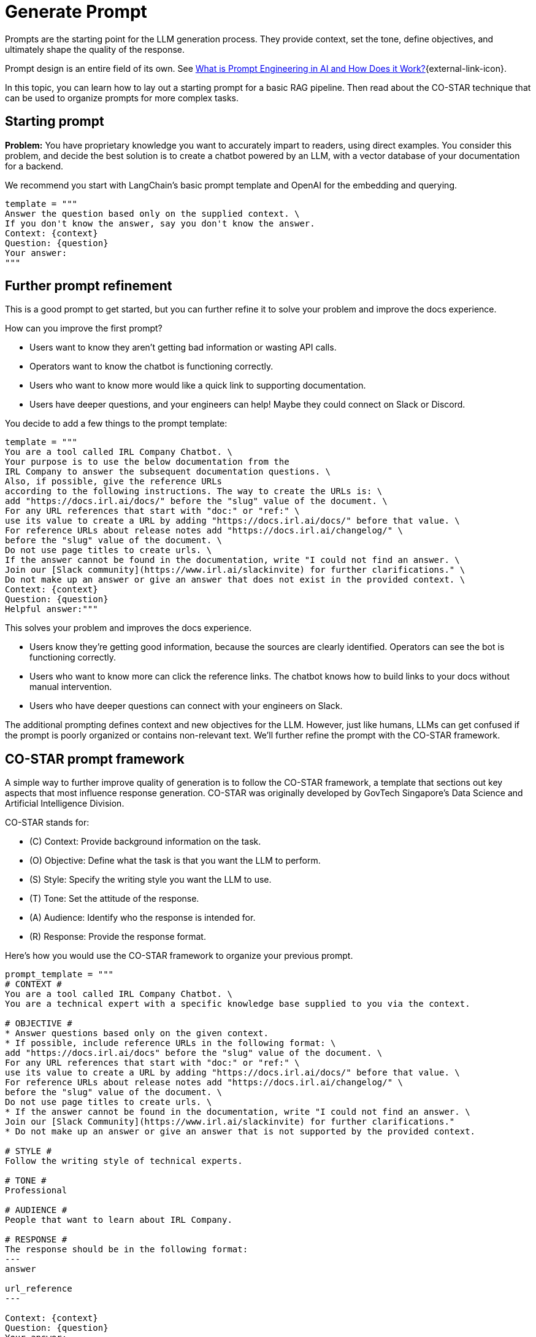 = Generate Prompt

Prompts are the starting point for the LLM generation process. They provide context, set the tone, define objectives, and ultimately shape the quality of the response.

Prompt design is an entire field of its own. See https://www.datastax.com/guides/what-is-prompt-engineering[What is Prompt Engineering in AI and How Does it Work?]{external-link-icon}. 

In this topic, you can learn how to lay out a starting prompt for a basic RAG pipeline. Then read about the CO-STAR technique that can be used to organize prompts for more complex tasks.

== Starting prompt

*Problem:* You have proprietary knowledge you want to accurately impart to readers, using direct examples. You consider this problem, and decide the best solution is to create a chatbot powered by an LLM, with a vector database of your documentation for a backend.

We recommend you start with LangChain's basic prompt template and OpenAI for the embedding and querying.
[source,console]
----
template = """
Answer the question based only on the supplied context. \
If you don't know the answer, say you don't know the answer.
Context: {context}
Question: {question}
Your answer:
"""
----

== Further prompt refinement

This is a good prompt to get started, but you can further refine it to solve your problem and improve the docs experience.

How can you improve the first prompt?

* Users want to know they aren't getting bad information or wasting API calls.
* Operators want to know the chatbot is functioning correctly.
* Users who want to know more would like a quick link to supporting documentation.
* Users have deeper questions, and your engineers can help! Maybe they could connect on Slack or Discord.

You decide to add a few things to the prompt template:
[source,console]
----
template = """
You are a tool called IRL Company Chatbot. \
Your purpose is to use the below documentation from the
IRL Company to answer the subsequent documentation questions. \
Also, if possible, give the reference URLs
according to the following instructions. The way to create the URLs is: \
add "https://docs.irl.ai/docs/" before the "slug" value of the document. \
For any URL references that start with "doc:" or "ref:" \
use its value to create a URL by adding "https://docs.irl.ai/docs/" before that value. \
For reference URLs about release notes add "https://docs.irl.ai/changelog/" \
before the "slug" value of the document. \
Do not use page titles to create urls. \
If the answer cannot be found in the documentation, write "I could not find an answer. \
Join our [Slack community](https://www.irl.ai/slackinvite) for further clarifications." \
Do not make up an answer or give an answer that does not exist in the provided context. \
Context: {context}
Question: {question}
Helpful answer:"""
----

This solves your problem and improves the docs experience.

* Users know they're getting good information, because the sources are clearly identified. Operators can see the bot is functioning correctly.
* Users who want to know more can click the reference links. The chatbot knows how to build links to your docs without manual intervention.
* Users who have deeper questions can connect with your engineers on Slack.

The additional prompting defines context and new objectives for the LLM. However, just like humans, LLMs can get confused if the prompt is poorly organized or contains non-relevant text. We'll further refine the prompt with the CO-STAR framework.

== CO-STAR prompt framework

A simple way to further improve quality of generation is to follow the CO-STAR framework, a template that sections out key aspects that most influence response generation. CO-STAR was originally developed by GovTech Singapore's Data Science and Artificial Intelligence Division.

CO-STAR stands for:

* \(C) Context: Provide background information on the task.
* (O) Objective: Define what the task is that you want the LLM to perform.
* (S) Style: Specify the writing style you want the LLM to use.
* (T) Tone: Set the attitude of the response.
* (A) Audience: Identify who the response is intended for.
* \(R) Response: Provide the response format.

Here's how you would use the CO-STAR framework to organize your previous prompt.
[source,console]
----
prompt_template = """
# CONTEXT #
You are a tool called IRL Company Chatbot. \
You are a technical expert with a specific knowledge base supplied to you via the context.

# OBJECTIVE #
* Answer questions based only on the given context.
* If possible, include reference URLs in the following format: \
add "https://docs.irl.ai/docs" before the "slug" value of the document. \
For any URL references that start with "doc:" or "ref:" \
use its value to create a URL by adding "https://docs.irl.ai/docs/" before that value. \
For reference URLs about release notes add "https://docs.irl.ai/changelog/" \
before the "slug" value of the document. \
Do not use page titles to create urls. \
* If the answer cannot be found in the documentation, write "I could not find an answer. \
Join our [Slack Community](https://www.irl.ai/slackinvite) for further clarifications."
* Do not make up an answer or give an answer that is not supported by the provided context.

# STYLE #
Follow the writing style of technical experts.

# TONE #
Professional

# AUDIENCE #
People that want to learn about IRL Company.

# RESPONSE #
The response should be in the following format:
---
answer

url_reference
---

Context: {context}
Question: {question}
Your answer:
"""
----

You can see how CO-STAR guides the LLM through a structured approach to answering questions. This helps the LLM (and the programmer) solve the problem at hand and reduces the chance of generating non-relevant text.

